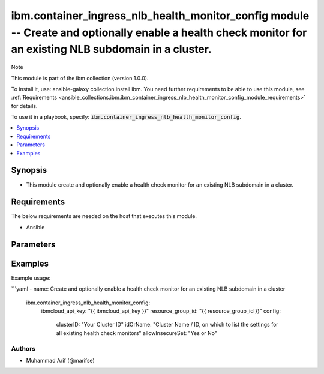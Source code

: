 ibm.container_ingress_nlb_health_monitor_config module -- Create and optionally enable a health check monitor for an existing NLB subdomain in a cluster.
========================================================================================================================================================

Note

This module is part of the ibm collection (version 1.0.0).

To install it, use: ansible-galaxy collection install ibm. You need further requirements to be able to use this module, see :ref:`Requirements <ansible_collections.ibm.ibm_container_ingress_nlb_health_monitor_config_module_requirements>` for details.

To use it in a playbook, specify: :code:`ibm.container_ingress_nlb_health_monitor_config`.

.. contents::
   :local:
   :depth: 1

.. Deprecated

Synopsis
--------

- This module create and optionally enable a health check monitor for an existing NLB subdomain in a cluster.

Requirements
------------

The below requirements are needed on the host that executes this module.

- Ansible


Parameters
----------


.. raw:: html

  <table class="colwidths-auto ansible-option-table docutils align-default" style="width: 100%">
  <thead>
  <tr class="row-odd">
    <th class="head"><p>Parameter</p></th>
    <th class="head"><p>Comments</p></th>
  </tr>
  </thead>
  <tbody>
  <tr class="row-even">
    <td><div class="ansible-option-cell">
      <div class="ansibleOptionAnchor" id="parameter-ibmcloud_api_key"></div>
      <p class="ansible-option-title"><strong>ibmcloud_api_key</strong></p>
      <a class="ansibleOptionLink" href="#parameter-ibmcloud_api_key" title="Permalink to this option"></a>
      <p class="ansible-option-type-line">
        <span class="ansible-option-type">string</span>
      </p>
    </div></td>
    <td><div class="ansible-option-cell">
      <p>The IBM Cloud API Key. Can be provided in the ./inventory/main.cfg</p>
    </div></td>
  </tr>
  <tr class="row-odd">
    <td><div class="ansible-option-cell">
      <div class="ansibleOptionAnchor" id="parameter-resource_group_id"></div>
      <p class="ansible-option-title"><strong>resource_group_id</strong></p>
      <a class="ansibleOptionLink" href="#parameter-resource_group_id" title="Permalink to this option"></a>
      <p class="ansible-option-type-line">
        <span class="ansible-option-type">string</span>
      </p>
    </div></td>
    <td><div class="ansible-option-cell">
      <p>The ResourceGroup ID</p>
    </div></td>
  </tr>
  <tr class="row-even">
    <td><div class="ansible-option-cell">
      <div class="ansibleOptionAnchor" id="parameter-clusterID"></div>
      <p class="ansible-option-title"><strong>clusterID</strong></p>
      <a class="ansibleOptionLink" href="#parameter-clusterID" title="Permalink to this option"></a>
      <p class="ansible-option-type-line">
        <span class="ansible-option-type">string</span>
      </p>
    </div></td>
    <td><div class="ansible-option-cell">
      <p>Cluster ID.</p>
      <p class="ansible-option-line"><span class="ansible-option-choices">Cluster ID, on which to enable a health check monitor for an existing NLB subdomain:</span></p>
    </div></td>
  </tr>
  <tr class="row-even">
    <td><div class="ansible-option-cell">
      <div class="ansibleOptionAnchor" id="parameter-idOrName"></div>
      <p class="ansible-option-title"><strong>idOrName</strong></p>
      <a class="ansibleOptionLink" href="#parameter-idOrName" title="Permalink to this option"></a>
      <p class="ansible-option-type-line">
        <span class="ansible-option-type">string</span>
      </p>
    </div></td>
    <td><div class="ansible-option-cell">
      <p>Cluster Name.</p>
      <p class="ansible-option-line"><span class="ansible-option-choices">Cluster Name / ID, on which to enable a health check monitor for an existing NLB subdomain:</span></p>
    </div></td>
  </tr>
   <tr class="row-even">
    <td><div class="ansible-option-cell">
      <div class="ansibleOptionAnchor" id="parameter-allowInsecureSet"></div>
      <p class="ansible-option-title"><strong>allowInsecureSet</strong></p>
      <a class="ansibleOptionLink" href="#parameter-idOrName" title="Permalink to this option"></a>
      <p class="ansible-option-type-line">
        <span class="ansible-option-type">string</span>
      </p>
    </div></td>
    <td><div class="ansible-option-cell">
      <p>allowInsecureSet.</p>
      <p class="ansible-option-line"><span class="ansible-option-choices">Boolean Value (yes or no):</span></p>
    </div></td>
  </tr>

  </tbody>
  </table>



.. Attributes


.. Notes


.. Seealso


.. Examples


Examples
--------

Example usage:

```yaml
- name: Create and optionally enable a health check monitor for an existing NLB subdomain in a cluster
  ibm.container_ingress_nlb_health_monitor_config:
    ibmcloud_api_key: "{{ ibmcloud_api_key }}"
    resource_group_id: "{{ resource_group_id }}"
    config:
      clusterID: "Your Cluster ID"
      idOrName: "Cluster Name / ID, on which to list the settings for all existing health check monitors"
      allowInsecureSet: "Yes or No"
      

Authors
~~~~~~~

- Muhammad Arif (@marifse)
